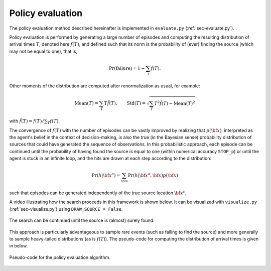 .. _sec-policy-evaluation:

=================
Policy evaluation
=================

The policy evaluation method described hereinafter is implemented in ``evaluate.py`` (:ref:`sec-evaluate.py`).

Policy evaluation is performed by generating a large number of episodes and computing the resulting distribution of
arrival times :math:`T`, denoted here :math:`f(T)`, and defined such that its norm is the probability of (ever)
finding the source (which may not be equal to one), that is,

.. math::
   \begin{equation}
    \text{Pr}(\text{failure}) = 1 - \sum_T f(T).
   \end{equation}

Other moments of the distribution are computed after renormalization as usual, for example:

.. math::
   \begin{equation}
    \text{Mean}(T) = \sum_T T \tilde{f}(T), \qquad \text{Std}(T) = \sqrt{\sum_T T^2 \tilde{f}(T) - \text{Mean}(T)^2}
   \end{equation}

with :math:`\tilde{f}(T) = f(T) / \sum_T f(T)`.

The convergence of :math:`f(T)` with the number of episodes can be vastly improved by realizing that :math:`p({\bf x})`,
interpreted as the agent's belief in the context of decision-making, is also the true (in the Bayesian sense)
probability distribution of sources that could have generated the sequence of observations.
In this probabilistic approach, each episode can be continued until the probability of having found the source is equal
to one (within numerical accuracy ``STOP_p``) or until the agent is stuck in an infinite loop, and the hits are drawn
at each step according to the distribution:

.. math::
   \begin{equation}
    \text{Pr}(h | {\bf x}^a) = \sum_{{\bf x}} \Pr(h | {\bf x}^a, {\bf x}) p({\bf x})
   \end{equation}

such that episodes can be generated independently of the true source location :math:`{\bf x}^s`.

A video illustrating how the search proceeds in this framework is shown below. It can be visualized with
``visualize.py`` (:ref:`sec-visualize.py`) using ``DRAW_SOURCE = False``.

.. figure:: gifs/visualization_without_source.gif
  :width: 99 %
  :align: center

  The search can be continued until the source is (almost) surely found.

This approach is particularly advantageous to sample rare events (such as failing to find the source) and more
generally to sample heavy-tailed distributions (as is :math:`f(T)`).
The pseudo-code for computing the distribution of arrival times is given in below.

.. figure:: figs/pseudo_code_evaluation.png
  :width: 99 %
  :align: center
  :alt: pseudo-code for policy evaluation

  Pseudo-code for the policy evaluation algorithm.




